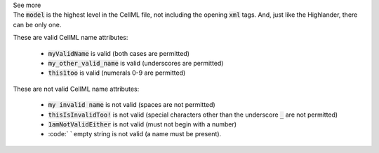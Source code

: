 .. _inform4_1:

.. container:: toggle

  .. container:: header

    See more

  .. container:: infospec

    The :code:`model` is the highest level in the CellML file, not including the
    opening :code:`xml` tags.  And, just like the Highlander, there can be only one.

    These are valid CellML name attributes:

      - :code:`myValidName` is valid (both cases are permitted)
      - :code:`my_other_valid_name` is valid (underscores are permitted)
      - :code:`this1too` is valid (numerals 0-9 are permitted)

    These are not valid CellML name attributes:

      - :code:`my invalid name` is not valid (spaces are not permitted)
      - :code:`thisIsInvalidToo!` is not valid (special characters other
        than the underscore :code:`_` are not permitted)
      - :code:`1amNotValidEither` is not valid (must not begin with a number)
      - :code:` ` empty string is not valid (a name must be present).
